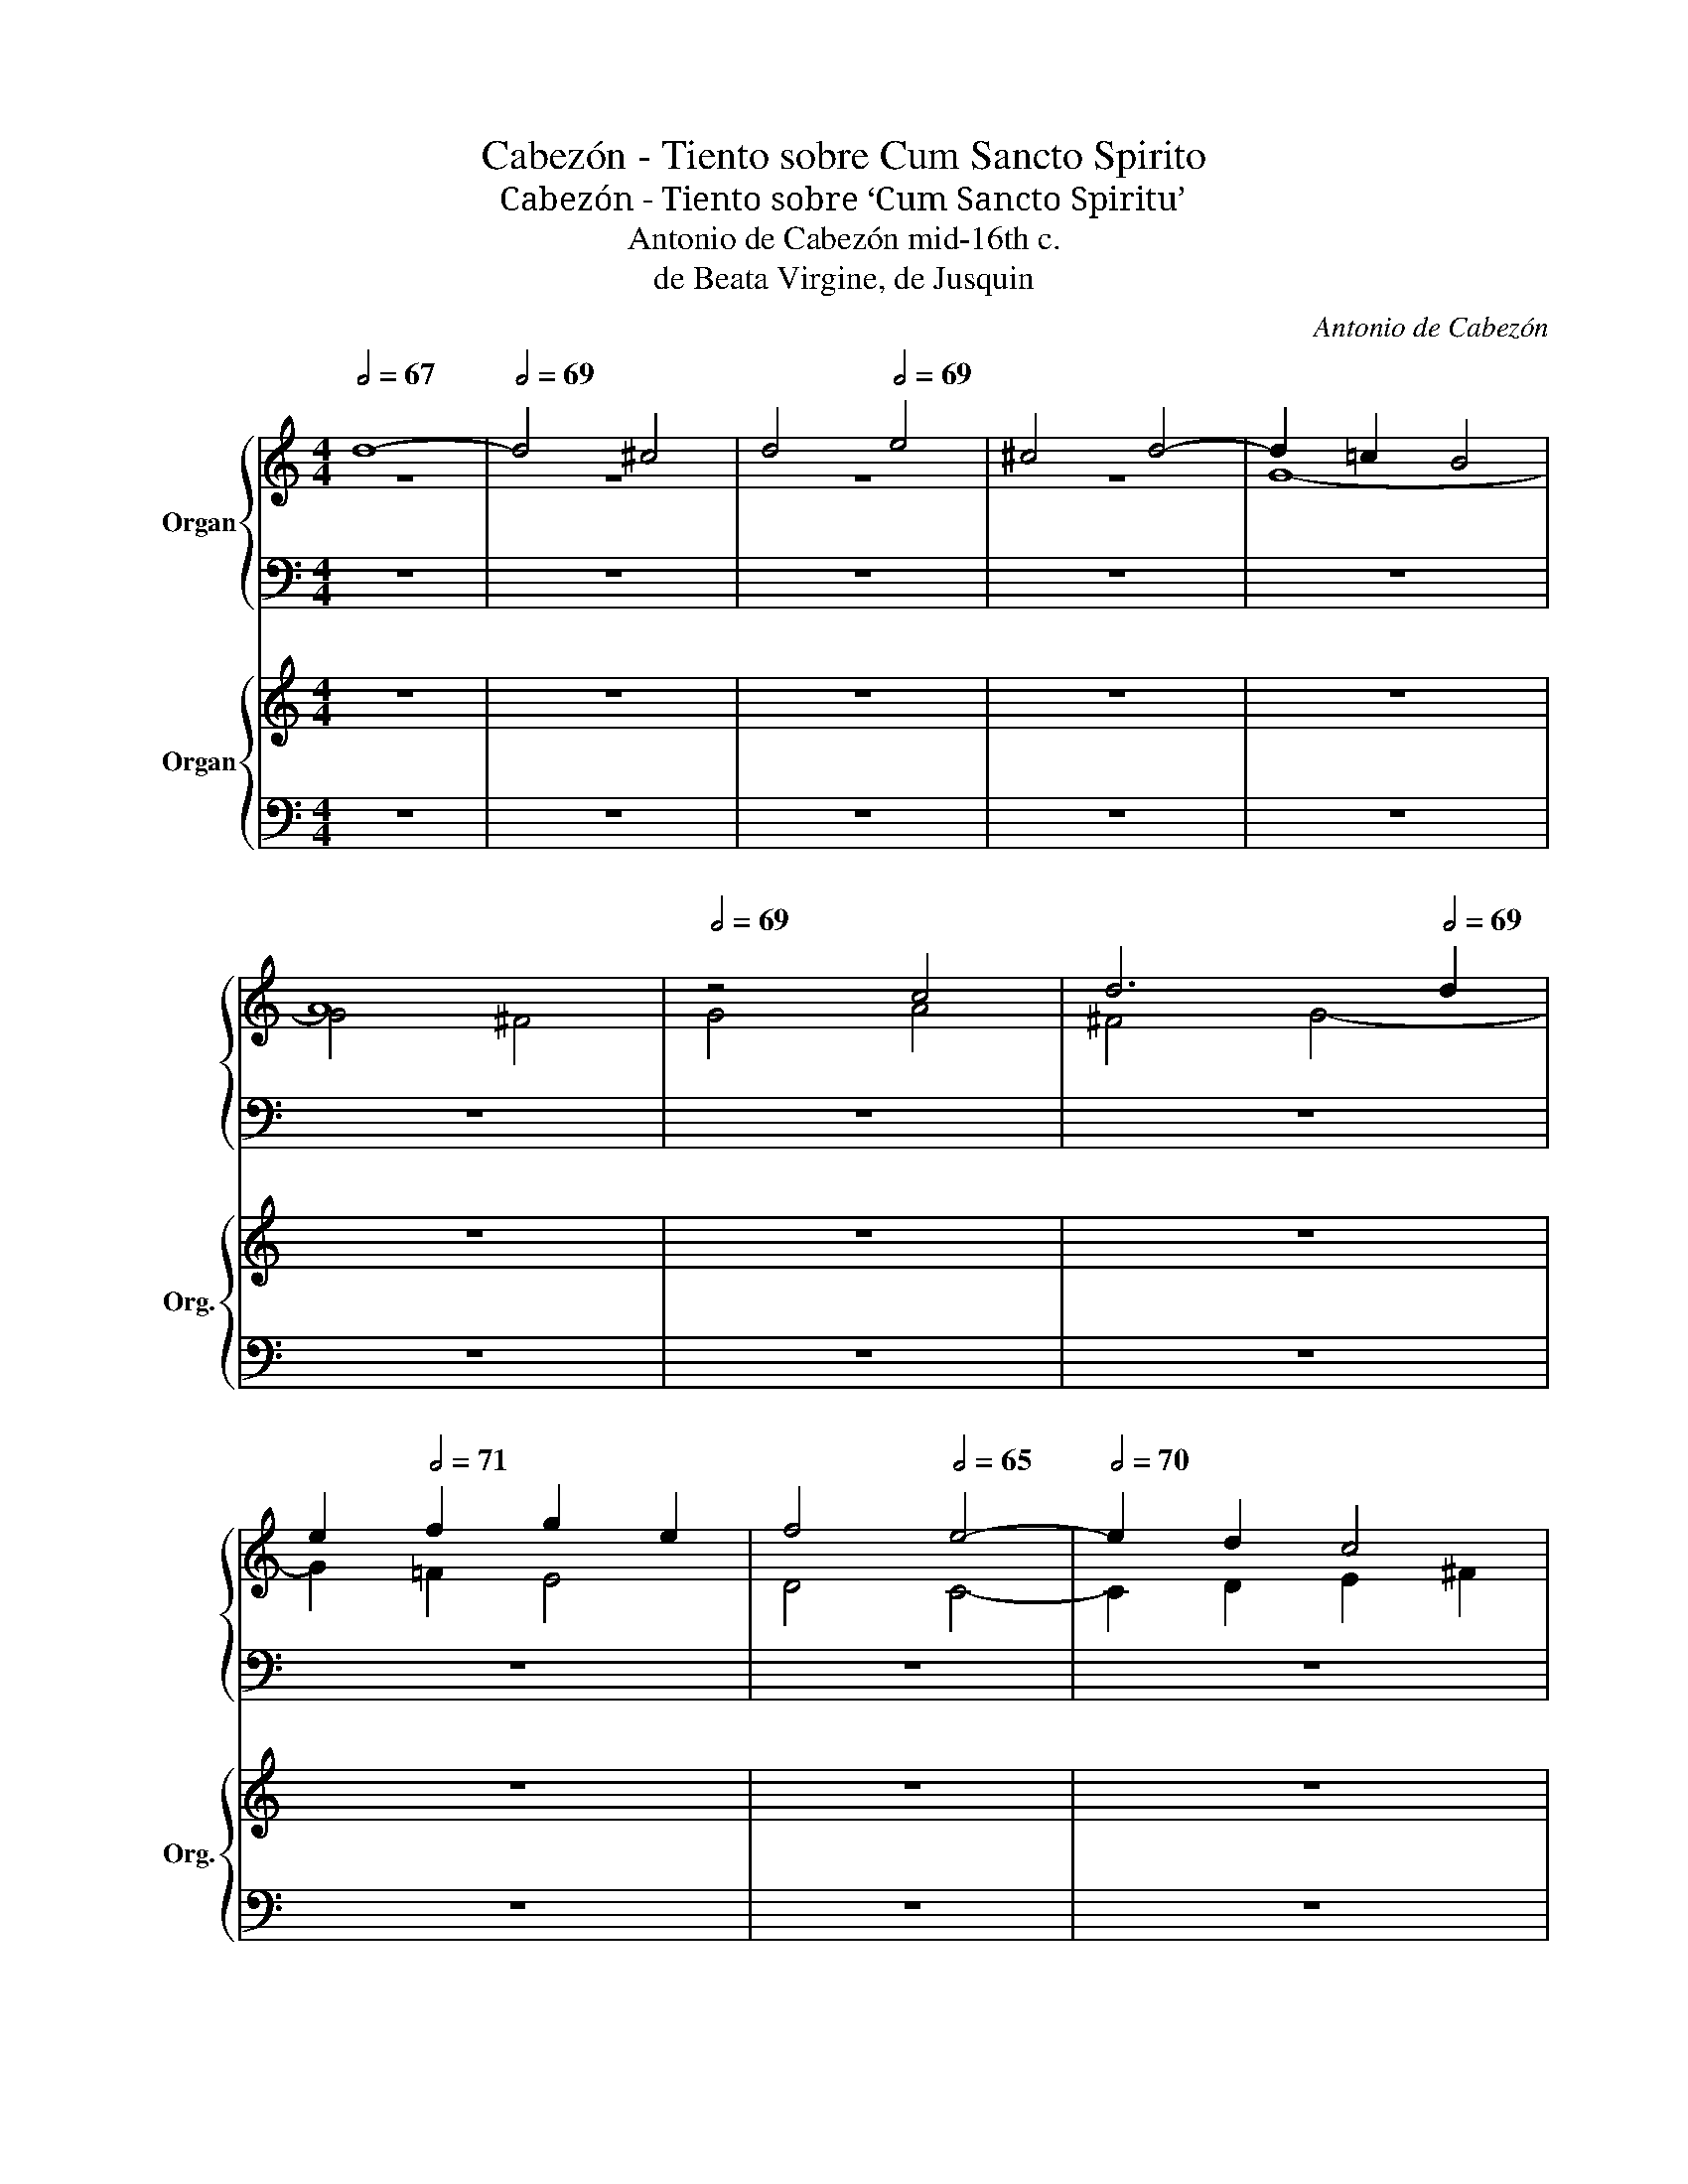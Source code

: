 X:1
T:Cabezón - Tiento sobre Cum Sancto Spirito
T:Cabezón - Tiento sobre ‘Cum Sancto Spiritu’
T:Antonio de Cabezón mid-16th c. 
T:de Beata Virgine, de Jusquin  
C:Antonio de Cabezón
%%score { ( 1 2 ) | ( 3 4 ) } { ( 5 7 ) | ( 6 8 ) }
L:1/8
Q:1/2=67
M:4/4
K:C
V:1 treble nm="Organ"
V:2 treble 
V:3 bass 
V:4 bass 
V:5 treble nm="Organ" snm="Org."
V:7 treble 
V:6 bass 
V:8 bass 
V:1
 d8- |[Q:1/2=69] d4 ^c4 |[Q:1/2=66] d4[Q:1/2=69] e4 | ^c4 d4- | d2 =c2 B4 | %5
[Q:1/2=67] A8[Q:1/2=70] |[Q:1/2=69] z4 c4 | d6[Q:1/2=65][Q:1/2=69] d2 | %8
[Q:1/2=67] e2[Q:1/2=71] f2 g2 e2 | f4[Q:1/2=65] e4- |[Q:1/2=70] e2 d2 c4 | %11
[Q:1/2=67] B4[Q:1/2=70] A4- | A2 B2 c4- | c4 B4 | A8 |[Q:1/2=66] G4 d4[Q:1/2=69] | %16
[Q:1/2=67] e4[Q:1/2=69] f4 | e2 d2 c2 B2 | A4 B4 | G2 A2 B2 c2 | d4[Q:1/2=67] G4 |[Q:1/2=70] z8 | %22
[Q:1/2=66] z8[Q:1/2=71] |[Q:1/2=67] z4[Q:1/2=69] d4- |[Q:1/2=68] d4[Q:1/2=70] ^c4 | %25
[Q:1/2=69] d4[Q:1/2=70] e4 |[Q:1/2=69] c4[Q:1/2=70] d4 |[Q:1/2=69] e2[Q:1/2=73] d2 c2 B2 | %28
[Q:1/2=70] A2[Q:1/2=74] c2 B2 A2 | B2 c2[Q:1/2=69] d4 |[Q:1/2=68] B4[Q:1/2=73] ^c4 | %31
[Q:1/2=68] d8[Q:1/2=75] | z4[Q:1/2=67] f4[Q:1/2=73] |[Q:1/2=69] f4[Q:1/2=73] e4 | %34
[Q:1/2=69] d4[Q:1/2=66] g4- |[Q:1/2=69] g4 f4 |[Q:1/2=68] e8[Q:1/2=73] | d4[Q:1/2=66] e4- | %38
[Q:1/2=68] e2[Q:1/2=72] d2 c4- |[Q:1/2=68] c4[Q:1/2=71] B2 A2 |[Q:1/2=67] B4[Q:1/2=69] c4 | %41
[Q:1/2=66] d8[Q:1/2=67] |[Q:1/2=65] z4[Q:1/2=71] B4 |[Q:1/2=69] B4[Q:1/2=71] d4 | %44
[Q:1/2=68] c6[Q:1/2=72] BA |[Q:1/2=68] B6[Q:1/2=73] cd |[Q:1/2=66] e4[Q:1/2=73][Q:1/2=68] c4 | %47
[Q:1/2=73] d2 c2 B2 A2 | G8 | z4[Q:1/2=74] z2 B2 |[Q:1/2=66] e4 ^c4[Q:1/2=71] | %51
[Q:1/2=65] d8-[Q:1/2=68] |[Q:1/2=66] d2[Q:1/2=73] d2 edef |[Q:1/2=65] g6[Q:1/2=73][Q:1/2=68] g2 | %54
[Q:1/2=66] g4[Q:1/2=71] ^f4 |[Q:1/2=65] g4[Q:1/2=71] d4 | e4[Q:1/2=65] f4- | %57
[Q:1/2=71] f2[Q:1/2=73] e2[Q:1/2=65] ^c4 |[Q:1/2=71] d4[Q:1/2=65] e4-[Q:1/2=73] | %59
[Q:1/2=71] e2[Q:1/2=73] d2 d4- | d4[Q:1/2=72] ^c4 | d8[Q:1/2=66] | %62
[Q:1/2=72] z8[Q:1/2=74][Q:1/2=72] | z4[Q:1/2=69] A4 | %64
[Q:1/2=73] B4[Q:1/2=74][Q:1/2=72] c4-[Q:1/2=75] | c2 B2 A2 G2 |[Q:1/2=66] A8[Q:1/2=72] | %67
[Q:1/2=69] G8-[Q:1/2=73] |[Q:1/2=68] G4[Q:1/2=74] z4 |[Q:1/2=69] z4 G4-[Q:1/2=74] | %70
[Q:1/2=70] G4 F4[Q:1/2=74] |[Q:1/2=69] A4[Q:1/2=74] B4 |[Q:1/2=66] c6[Q:1/2=74] B2 | %73
 A2 G2[Q:1/2=69] F2[Q:1/2=74] E2 | D4 A4- | A4[Q:1/2=69] G4[Q:1/2=74] | B4[Q:1/2=73] ^c4 | %77
[Q:1/2=74] d4[Q:1/2=69] f4- | f4[Q:1/2=74] e4- | e2 c2[Q:1/2=73] e4 | %80
[Q:1/2=69] d2[Q:1/2=74] B2[Q:1/2=73] d4 |[Q:1/2=75] c4[Q:1/2=70] e4-[Q:1/2=75] | %82
[Q:1/2=73] e4[Q:1/2=75] d4- | d2 B2[Q:1/2=74] d4 |[Q:1/2=70] c2[Q:1/2=75] A2[Q:1/2=74] c4 | %85
[Q:1/2=76] B4[Q:1/2=71] d4-[Q:1/2=76] |[Q:1/2=74] d4 c4-[Q:1/2=76] | c2 A2[Q:1/2=75] c4 | %88
[Q:1/2=71] B2[Q:1/2=76] G2[Q:1/2=75] B4 |[Q:1/2=76] A4[Q:1/2=69] c4-[Q:1/2=74] | %90
[Q:1/2=72] c4 B4-[Q:1/2=74] | B2 G2[Q:1/2=73] B4 | %92
[Q:1/2=69] A2[Q:1/2=74] F2[Q:1/2=73] A4[Q:1/2=74] |[Q:1/2=68] G6[Q:1/2=67][Q:1/2=66]"^.8" F2 | %94
[Q:1/2=66]"^.2" D2[Q:1/2=65]"^.6" E2[Q:1/2=64]"^.9" F2[Q:1/2=64]"^.2" G2 | %95
[Q:1/2=63]"^.4" A2[Q:1/2=62]"^.6" _B2[Q:1/2=61]"^.7" A4-[Q:1/2=60]"^.9" | %96
[Q:1/2=59]"^.9" A2[Q:1/2=59] G2[Q:1/2=58] G4-[Q:1/2=57] |[Q:1/2=56] G4[Q:1/2=52]"^.4" ^F4 | %98
[Q:1/2=24] G8 |] %99
V:2
 z8 | z8 | z8 | z8 | G8- | G4 ^F4 | G4 A4 | ^F4 G4- | G2 =F2 E4 | D4 C4- | C2 D2 E2 ^F2 | %11
 G2 E2 =F2 G2 | A6 E2 | F4 G4- | G4 F4 | G8- | G4 A4 | G4 E4 | F4 D4 | G6 G2 | A2 B2 c4- | %21
 c2 B2 A4 | z4 G4- | G4 ^F4 | G4 A4 | ^F4 G2 =F2 | E4 D4 | C4 E4 | ^F4 G2 =F2 | E4 F4 | E8 | %31
 D6 E2 | F2 G2 A4- | A2 B2 c4 | G4 _B4- | B4 A4- | A2 G2 E2 F2 | G8 | C2 D2 E2 F2 | G2 E2 F4- | %40
 F4 E4 | D8 | z4 D4 | G8 | G4 ^F4 | G8 | z2 E2 A4 | ^F4 G2 =F2 | E2 D2 C2 E2 | D8 | G8- | G4 ^F4 | %52
 G8- | G4 G4 | E4 A4 | G8 | z8 | z8 | z8 | z8 | z4 G4 | A4 _B4- | B2 A2 F4 | G4 A4- | A2 G2 G4- | %65
 G4 ^F2 E2 | ^F8 | G8 | z8 | G8 | E4 F4- | F4 E2 D2 | C4 G4 | E4 F4- | F4 E4 | D2 C2 B,2 A,2 | %76
 G,4 G4 | F4 D4 | F2 E2 C2 D2 | E2 F2 G4 | z4 D4 | F4 E2 D2 | E2 F2 G2 E2 | ^F4 ^G4 | A4 =G4 | %85
 G4 F4 | A6 G2 | E4 F4- | F4 E4 | F6 E2 | C4 G4- | G2 F2 D4 | F6 ED | E4"^.3" D4 | z8 | z4 F4 | %96
 E4 ^C4 | D8 | B,8 |] %99
V:3
 z8 | z8 | z8 | z8 | z8 | z8 | z8 | z8 | z8 | z8 | z8 | z4 D4- | D4 C4 | D4 E4 | ^C4 D4- | %15
 D2 =C2 B,4 | A,8 | z4 C4 | D6 D2 | E2 F2 G2 E2 | F4 E4- | E2 D2 C4 | z8 | z8 | z8 | z8 | z8 | z8 | %28
 z8 | z8 | z8 | z8 | z4 D4- | D4 C4 | D4 E4 | ^C4 D4- | D4 =C4 | B,4 G,4 | A,8 | G,4 D4- | D4 C4 | %41
 B,4 A,4 | G,8 | z4 B,4 | E4 C4 | z8 | z8 | z4 G,4 | C8- | C4 B,4 | C2 B,2 A,2 G,2 | A,8 | G,8 | %53
 z8 | z8 | z8 | z4 D4 | E4 F4- | F2 E2 ^C4 | D4 F4 | E2 D2 E4 | D8 | z4 D4 | E4 F4- | F2 E2 D2 C2 | %65
 D8 | z4 D4- | D4 C4 | E4 ^F4 | G2 =F2 E2 D2 | C2 B,2 A,2 G,2 | F,4 G,4 | E,4 E4 | ^C4 D4- | %74
 D4 =C2 B,2 | A,4 D4- | D4 G,4 | A,8 | z8 | z8 | z8 | A,4 C2 B,2 | G,2 A,2 B,2 C2 | D4 B,4 | %84
 A,4 E4 | D6 C2 | A,2 B,2 C2 D2 | E4 C4 | D4 B,4 | C8 | z4 E4- | E2 D2 B,2 C2 | D8 | B,4 G,2 A,2 | %94
 B,2 C2 D4- | D2 C2 A,2 B,2 | C2 B,2 A,2 G,2 | A,8 | G,8 |] %99
V:4
 z8 | z8 | z8 | z8 | z8 | z8 | z8 | z8 | z8 | z8 | z8 | z8 | z8 | z8 | z8 | G,8- | G,4 F,4 | %17
 G,4 A,4 | F,4 G,4- | G,2 F,2 E,4 | D,4 C,4 | E,6 F,2 | G,4 E,4 | D,8 | z8 | z8 | z8 | z8 | %28
 z4 G,4- | G,4 F,4 | G,4 A,4 | ^F,4 G,4 | D,6 E,2 | F,2 G,2 A,4 | _B,4 G,4 | A,8 | z8 | z8 | z8 | %39
 z4 D,4 | G,8- | G,4 ^F,4 | G,8- | G,4 G,4 | A,8 | G,8 | z8 | z8 | E,4 A,4 | ^F,4 G,4 | C,4 E,4 | %51
 D,8 | G,,8 | z8 | z8 | z8 | z8 | z8 | z8 | z8 | z8 | z4 G,4 | A,4 _B,4- | B,2 A,2 F,4 | G,4 E,4 | %65
 D,8 | D8 | B,4 C4- | C4 B,2 A,2 | G,8 | z8 | z8 | z8 | z8 | z4 A,4 | F,4 G,4- | G,4 F,2 E,2 | %77
 D,8 | z8 | z8 | z8 | z8 | z8 | z8 | z4 E,4 | G,2 F,2 D,2 E,2 | F,2 G,2 A,2 B,2 | C4 A,4 | %88
 G,4 G,4 | F,4 A,4- | A,2 G,2 E,4 | G,6 F,2 | D,4 F,4 | E,4 G,4- | G,2 F,2 D,4 | F,6 E,2 | %96
 C,4 E,4 | D,8 | G,,8 |] %99
V:5
 z8 | z8 | z8 | z8 | z8 | z8 | z8 | z8 | z8 | z8 | z8 | z8 | z8 | z8 | z8 | z8 | z8 | z8 | z8 | %19
 z8 | z8 | z8 | z8 | z8 | z8 | z8 | z8 | z8 | z8 | z8 | z8 | z8 | z8 | z8 | z8 | z8 | z8 | z8 | %38
 z8 | z8 | z8 | z8 | z8 | z8 | z8 | z8 | z8 | z8 | z8 | z8 | z8 | z8 | z8 | z8 | z8 | z4 d4 | %56
 e4 f4- | f2 e2 ^c4 | d4 e4- | e2 d2 d4- | d4 ^c4 | d8 | z8 | z4 A4 | B4 c4- | c2 B2 A2 G2 | A8 | %67
 z8 | z8 | z8 | z8 | z8 | z8 | z8 | z8 | z8 | z8 | z8 | z8 | z8 | z8 | z8 | z8 | z8 | z8 | z8 | %86
 z8 | z8 | z8 | z8 | z8 | z8 | z8 | z8 | z8 | z8 | z8 | z8 | z8 |] %99
V:6
 z8 | z8 | z8 | z8 | z8 | z8 | z8 | z8 | z8 | z8 | z8 | z8 | z8 | z8 | z8 | z8 | z8 | z8 | z8 | %19
 z8 | z8 | z8 | z8 | z8 | z8 | z8 | z8 | z8 | z8 | z8 | z8 | z8 | z8 | z8 | z8 | z8 | z8 | z8 | %38
 z8 | z8 | z8 | z8 | z8 | z8 | z8 | z8 | z8 | z8 | z8 | z8 | z8 | z8 | z8 | z8 | z8 | z8 | z4 D4 | %57
 E4 F4- | F2 E2 ^C4 | D4 F4 | E2 D2 E4 | D8 | z4 D4 | E4 F4- | F2 E2 D2 C2 | D8 | z4 D4 | z8 | z8 | %69
 z8 | z8 | z8 | z8 | z8 | z8 | z8 | z8 | z8 | z8 | z8 | z8 | z8 | z8 | z8 | z8 | z8 | z8 | z8 | %88
 z8 | z8 | z8 | z8 | z8 | z8 | z8 | z8 | z8 | z8 | z8 |] %99
V:7
 x8 | x8 | x8 | x8 | x8 | x8 | x8 | x8 | x8 | x8 | x8 | x8 | x8 | x8 | x8 | x8 | x8 | x8 | x8 | %19
 x8 | x8 | x8 | x8 | x8 | x8 | x8 | x8 | x8 | x8 | x8 | x8 | x8 | x8 | x8 | x8 | x8 | x8 | x8 | %38
 x8 | x8 | x8 | x8 | x8 | x8 | x8 | x8 | x8 | x8 | x8 | x8 | x8 | x8 | x8 | x8 | x8 | x8 | z8 | %57
 z8 | z8 | z8 | z4 G4 | A4 _B4- | B2 A2 F4 | G4 A4- | A2 G2 G4- | G4 ^F2 E2 | ^F8 | x8 | x8 | x8 | %70
 x8 | x8 | x8 | x8 | x8 | x8 | x8 | x8 | x8 | x8 | x8 | x8 | x8 | x8 | x8 | x8 | x8 | x8 | x8 | %89
 x8 | x8 | x8 | x8 | x8 | x8 | x8 | x8 | x8 | x8 |] %99
V:8
 x8 | x8 | x8 | x8 | x8 | x8 | x8 | x8 | x8 | x8 | x8 | x8 | x8 | x8 | x8 | x8 | x8 | x8 | x8 | %19
 x8 | x8 | x8 | x8 | x8 | x8 | x8 | x8 | x8 | x8 | x8 | x8 | x8 | x8 | x8 | x8 | x8 | x8 | x8 | %38
 x8 | x8 | x8 | x8 | x8 | x8 | x8 | x8 | x8 | x8 | x8 | x8 | x8 | x8 | x8 | x8 | x8 | x8 | z8 | %57
 z8 | z8 | z8 | z8 | z4 G,4 | A,4 _B,4- | B,2 A,2 F,4 | G,4 E,4 | D,8 | D8 | x8 | x8 | x8 | x8 | %71
 x8 | x8 | x8 | x8 | x8 | x8 | x8 | x8 | x8 | x8 | x8 | x8 | x8 | x8 | x8 | x8 | x8 | x8 | x8 | %90
 x8 | x8 | x8 | x8 | x8 | x8 | x8 | x8 | x8 |] %99

